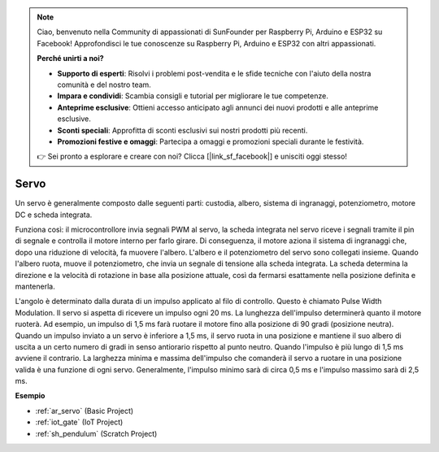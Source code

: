 .. note::

    Ciao, benvenuto nella Community di appassionati di SunFounder per Raspberry Pi, Arduino e ESP32 su Facebook! Approfondisci le tue conoscenze su Raspberry Pi, Arduino e ESP32 con altri appassionati.

    **Perché unirti a noi?**

    - **Supporto di esperti**: Risolvi i problemi post-vendita e le sfide tecniche con l'aiuto della nostra comunità e del nostro team.
    - **Impara e condividi**: Scambia consigli e tutorial per migliorare le tue competenze.
    - **Anteprime esclusive**: Ottieni accesso anticipato agli annunci dei nuovi prodotti e alle anteprime esclusive.
    - **Sconti speciali**: Approfitta di sconti esclusivi sui nostri prodotti più recenti.
    - **Promozioni festive e omaggi**: Partecipa a omaggi e promozioni speciali durante le festività.

    👉 Sei pronto a esplorare e creare con noi? Clicca [|link_sf_facebook|] e unisciti oggi stesso!

.. _cpn_servo:

Servo
===========

.. image:: img/servo.png
    :align: center

Un servo è generalmente composto dalle seguenti parti: custodia, albero, sistema di ingranaggi, potenziometro, motore DC e scheda integrata.

Funziona così: il microcontrollore invia segnali PWM al servo, la scheda integrata nel servo riceve i segnali tramite il pin di segnale e controlla il motore interno per farlo girare. Di conseguenza, il motore aziona il sistema di ingranaggi che, dopo una riduzione di velocità, fa muovere l'albero. L'albero e il potenziometro del servo sono collegati insieme. Quando l'albero ruota, muove il potenziometro, che invia un segnale di tensione alla scheda integrata. La scheda determina la direzione e la velocità di rotazione in base alla posizione attuale, così da fermarsi esattamente nella posizione definita e mantenerla.

.. image:: img/servo_internal.png
    :align: center

L'angolo è determinato dalla durata di un impulso applicato al filo di controllo. Questo è chiamato Pulse Width Modulation. Il servo si aspetta di ricevere un impulso ogni 20 ms. La lunghezza dell'impulso determinerà quanto il motore ruoterà. Ad esempio, un impulso di 1,5 ms farà ruotare il motore fino alla posizione di 90 gradi (posizione neutra).
Quando un impulso inviato a un servo è inferiore a 1,5 ms, il servo ruota in una posizione e mantiene il suo albero di uscita a un certo numero di gradi in senso antiorario rispetto al punto neutro. Quando l'impulso è più lungo di 1,5 ms avviene il contrario. La larghezza minima e massima dell'impulso che comanderà il servo a ruotare in una posizione valida è una funzione di ogni servo. Generalmente, l'impulso minimo sarà di circa 0,5 ms e l'impulso massimo sarà di 2,5 ms.

.. image:: img/servo_duty.png
    :width: 600
    :align: center

**Esempio**

* :ref:`ar_servo` (Basic Project)
* :ref:`iot_gate` (IoT Project)
* :ref:`sh_pendulum` (Scratch Project)



